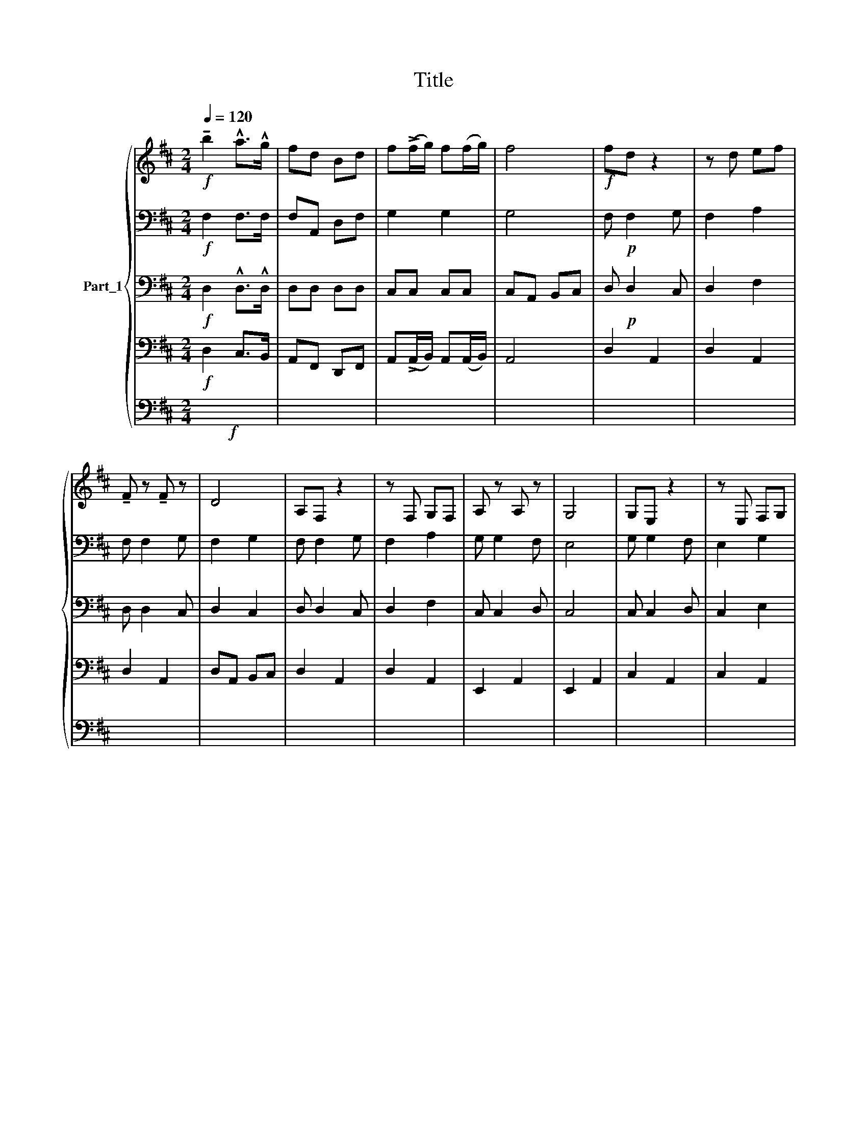 X:1
T:Title
%%score { ( 1 6 ) | ( 2 8 ) | 3 | 4 | ( 5 7 ) }
L:1/8
Q:1/4=120
M:2/4
K:D
V:1 treble nm="Part_1"
V:6 treble 
V:2 bass 
V:8 bass 
V:3 bass 
V:4 bass 
V:5 bass 
V:7 bass 
V:1
!f! !tenuto!b2 !^!a>!^!g | fd Bd | f(!>!f/g/) f(f/g/) | f4 |!f! fd z2 | z d ef | %6
 !tenuto!F z !tenuto!F z | D4 | A,F, z2 | z F, G,F, | A, z A, z | G,4 | G,E, z2 | z E, F,G, | %14
 A,F, z2 | z F, ^G,F, | E, A,2 A, | ^G, E,2 B, | A,4- | A,2 z2 | A,F, z2 | z F, G,A, | %22
 !tenuto!F z !tenuto!F z | D4 | A,F, z2 | z F, G,F, | A, z A, z | G,4 | G,E, z2 | z E, F,G, | %30
 A,F, z2 | z F, =G,F, | E, B,2 D, | C, A,2 C, | D,4- | D,2 z2 |!p! F, F,2 G, | F,2 A,2 | %38
 TF, F,2 G, | F,2 G,2 | F, F,2 G, | F,2 A,2 | G, x F, x | E,4 | G, G,2 F, | E,2 G,2 | F, F,2 E, | %47
 D,2 F,2 | E,2 E,2 | F,2 ^G,2 |!<(! E,[I:staff +4] A,,/A,,/[I:staff -4] x2 | E,2 x2!<)! | %52
 F, F,2 G, | F,2 A,2 | F, F,2 G, | F,2 G,2 | F, F,2 G, | F,2 A,2 | G, x F, x | E,4 | G, G,2 F, | %61
 E,2 G,2 | F, F,2 E, | D,2 F,2 | G,2 A,2 | B,2 C2 | D4- | DA,/A,/ A,A, | A,F, z2 | z F, G,A, | %70
 !arpeggio!!tenuto!F z z x | D4 | A,F, z2 | z F, G,F, | A, z z x | G,4 | G,E, z2 | z E, F,G, | %78
 A,F, z2 | z F, ^G,F, | E, A,2 A, | ^G, E,2 B, | A,4- | A,2 z2 | A,F, z2 | z F, G,A, | %86
 !tenuto!F z z x | D4 | A,F, z2 | z F, G,F, | A, z z x | G,4 | G,E, z2 | z E, F,G, | A,F, z2 | %95
 z F, =G,F, | E, B,2 D | C E2 !tenuto!E | D4- | D2 !>!D2 |] %100
V:2
!f! F,2 F,>F, | F,A,, D,F, | G,2 G,2 | G,4 | F,!p! F,2 G, | F,2 A,2 | F, F,2 G, | F,2 G,2 | %8
 F, F,2 G, | F,2 A,2 | G, G,2 F, | E,4 | G, G,2 F, | E,2 G,2 | F, F,2 E, | D,2 F,2 | E,2 E,2 | %17
 E,2 ^G,2 | E, E,2 E, | E,2 z2 | F, F,2 G, | F,2 A,2 | F, F,2 G, | F,2 G,2 | F, F,2 G, | F,2 A,2 | %26
 G, G,2 F, | E,4 | G, G,2 F, | E,2 G,2 | F, F,2 E, | D,2 F,2 | G,2 F,2 | G,2 E,2 | F,4- | F,2 z2 | %36
!p! D, D,2 C, | D,2 F,2 | D, D,2 C, | D,2 C,2 | D, D,2 C, | D,2 F,2 | C, x D, x | C,4 | C, C,2 D, | %45
 C,2 E,2 | D, D,2 C, | B,,2 A,,2 | D,2 D,2 | C,2 D,2 | C, x/ C, x3/2 | C,2 x2 | D, D,2 C, | %53
 D,2 F,2 | D, D,2 C, | D,2 C,2 | D, D,2 C, | D,2 F,2 | C, x D, x | C,4 | C, C,2 D, | C,2 E,2 | %62
 D, D,2 C, | B,,2 A,,2 | D,2 D,2 | C,2 C,2 | D,4- | D,PA, A,A, | A,F, z2 | z F, G,A, | F, z z x | %71
 D,4 | A,F, z2 | z F, G,F, | A, z z x | G,4 | G,E, z2 | z E, F,G, | A,F, z2 | z F, ^G,F, | %80
 E, A,2 A, | ^G, E,2 B, |!<(! A,4- | A,2 z2!<)! | A,F, z2 | z F, G,A, | F, z z x | F,4 | A,F, z2 | %89
 z F, G,F, | A, z z x | G,4 | G,E, z2 | z E, F,G, | A,F, z2 | z F, =G,F, | E, B,2 D, | C, A,2 C, | %98
 D,4- | D,2 A,2 |] %100
V:3
!f! D,2 !^!D,>!^!D, | D,D, D,D, | C,C, C,C, | C,A,, B,,C, | D,!p! D,2 C, | D,2 F,2 | D, D,2 C, | %7
 D,2 C,2 | D, D,2 C, | D,2 F,2 | C, C,2 D, | C,4 | C, C,2 D, | C,2 E,2 | D, D,2 C, | C,2 B,,2 | %16
 A,,2 A,,2 | D,2 D,2 | C, C,2 C, | C,2 z2 | D, D,2 C, | D,2 F,2 | D, D,2 C, | D,2 C,2 | D, D,2 C, | %25
 D,2 F,2 | C, C,2 D, | C,4 | C, C,2 D, | C,2 E,2 | D, D,2 C, | B,,2 A,,2 | D,2 D,2 | C,2 C,2 | %34
 D,4- | D,2 z2 |!mf! F,3 G, | A,3 ^G, | A,>^G, A,=G, | F,4 | F,3 G, | A,3 F, | A,/>F,/ A, A, x | %43
 G,4 | E,3 F, | G,3 G, | F,>E, F,G, | F,F, F,F, | E,2 E,2 | F,2 ^G,2 | A,4- | A,2 x2 | F,3 G, | %53
 A,3 ^G, | A,>^G, A,=G, | F,4 | F,3 G, | A,3 F, | A,/>F,/ A, A, x | G,4 | E,3 F, | G,3 G, | %62
 F,>E, F,G, | F,F, F,F, | E,2 F,2 | G,2 E,2 | D,4- | D,2 z2 |!mf! F,3 G, | A,3 ^G, | A,>^G, A,=G, | %71
 F,4 | F,3 G, | A,3 F, | A,>F, A,A, | G,4 | E,3 F, | G,3 G, | F,>E, F,G, | F,F, F,F, | E,2 E,2 | %81
 F,2 ^G,2 | A,4- | A,2 z2 | F,3 G, | A,3 ^G, | A,>^G, A,=G, | F,4 | F,3 G, | A,3 F, | A,>F, A,A, | %91
 G,4 | E,3 F, | G,3 G, | F,>E, F,G, | F,F, F,F, | E,2 F,2 | G,2 E,2 | D,4- | D,2 !>!F,2 |] %100
V:4
!f! D,2 C,>B,, | A,,F,, D,,F,, | A,,(!>!A,,/B,,/) A,,(A,,/B,,/) | A,,4 | D,2 A,,2 | D,2 A,,2 | %6
 D,2 A,,2 | D,A,, B,,C, | D,2 A,,2 | D,2 A,,2 | E,,2 A,,2 | E,,2 A,,2 | C,2 A,,2 | C,2 A,,2 | %14
 D,2 A,,2 | D,2 C,2 | B,,2 A,,2 | E,,2 E,,2 | A,,A,, A,,A,, | A,,A,, B,,C, | D,2 A,,2 | D,2 A,,2 | %22
 D,2 A,,2 | D,A,, B,,C, | D,2 A,,2 | D,2 A,,2 | E,,2 A,,2 | E,,2 A,,2 | C,2 A,,2 | C,2 A,,2 | %30
 D,2 A,,2 | D,2 C,2 | B,,2 G,,2 | A,,2 A,,2 | D, A,,2 F,, | D,,2 D,2 |!mf! F,3 G, | A,3 ^G, | %38
 A,>^G, A,=G, | F,4 | F,3 G, | A,3 F, | A,/>F,/ A, A, x | G,4 | E,3 F, | G,3 G, | F,>E, F,G, | %47
 F,/F,/ x F,/F,/ x | E,2 E,2 | F,2 ^G,2 | A,4- | A,2 x2 | F,3 G, | A,3 ^G, | A,>^G, A,=G, | F,4 | %56
 F,3 G, | A,3 F, | A,/>F,/ A, A, x | G,4 | E,3 F, | G,3 G, | F,>E, F,G, | F,F, F,F, | E,2 F,2 | %65
 G,2 E,2 | D, A,,2 F,, | D,,2 z2 |!mf! F,3 G, | A,3 ^G, | A,>^G, A,=G, | F,4 | F,3 G, | A,3 F, | %74
 A,>F, A,A, | G,4 | E,3 F, | G,3 G, | F,>E, F,G, | F,F, F,F, | E,2 E,2 | F,2 ^G,2 | A,4- | A,2 z2 | %84
 F,3 G, | A,3 ^G, | A,>^G, A,=G, | F,4 | F,3 G, | A,3 F, | A,>F, A,A, | G,4 | E,3 F, | G,3 G, | %94
 F,>E, F,G, | F,F, F,F, | E,2 F,2 | G,2 E,2 | D, A,,2 F,, | D,,2 D,2 |] %100
V:5
!f! x4 | x4 | x4 | x4 | x4 | x4 | x4 | x4 | x4 | x4 | x4 | x4 | x4 | x4 | x4 | x4 | x4 | x4 | x4 | %19
 x4 | x4 | x4 | x4 | x4 | x4 | x4 | x4 | x4 | x4 | x4 | x4 | x4 | x4 | x4 | x4 | x4 |!p! x4 | x4 | %38
 x4 | x4 | x4 | x4 | x4 | x4 | x4 | x4 | x4 | x4 | x4 | x4 | x4 | x4 | x4 | x4 | x4 | x4 | x4 | %57
 x4 | x4 | x4 | x4 | x4 | x4 | x4 | x4 | x4 | x4 | x4 |!mf! x4 | x4 | x4 | x4 | x4 | x4 | x4 | x4 | %76
 x4 | x4 | x4 | x4 | x4 | x4 | x4 | x4 | x4 | x4 | x4 | x4 | x4 | x4 | x4 | x4 | x4 | x4 | x4 | %95
 x4 | x4 | x4 | x4 | x4 |] %100
V:6
 x4 | x4 | x4 | x4 | x4 | x4 | x4 | x4 | x4 | x4 | x4 | x4 | x4 | x4 | x4 | x4 | x4 | x4 | x4 | %19
 x4 | x4 | x4 | x4 | x4 | x4 | x4 | x4 | x4 | x4 | x4 | x4 | x4 | x4 | x4 | x4 | x4 | x4 | x4 | %38
 x4 | x4 | x4 | x4 | x3/4 G,2 x5/4 | x4 | x4 | x4 | x4 | x4 | x4 | x4 | x/ E,2 x3/2 | x z2 x | x4 | %53
 x4 | x4 | x4 | x4 | x4 | x3/4 G,2 x5/4 | x4 | x4 | x4 | x4 | x4 | x4 | x4 | x4 | %67
 x3/2[I:staff +1] A,2 x/ | x4 | x4 | x3/2[I:staff -1] !tenuto!F x3/2 | x4 | x4 | x4 | %74
 x3/2 A, x3/2 | x4 | x4 | x4 | x4 | x4 | x4 | x4 | x4 | x4 | x4 | x4 | x3/2 !tenuto!F x3/2 | x4 | %88
 x4 | x4 | x3/2 A, x3/2 | x4 | x4 | x4 | x4 | x4 | x4 | x4 | x4 | x4 |] %100
V:7
 x4 | x4 | x4 | x4 | x4 | x4 | x4 | x4 | x4 | x4 | x4 | x4 | x4 | x4 | x4 | x4 | x4 | x4 | x4 | %19
 x4 | x4 | x4 | x4 | x4 | x4 | x4 | x4 | x4 | x4 | x4 | x4 | x4 | x4 | x4 | x4 | x4 | x4 | x4 | %38
 x4 | x4 | x4 | x4 | x A,,,2 x | x4 | x4 | x4 | x4 | x4 | x4 | x4 | x3/2[I:staff -4] E, x3/2 | %51
 x z2 x | x4 | x4 | x4 | x4 | x4 | x4 | x[I:staff +4] A,,,2 x | x4 | x4 | x4 | x4 | x4 | x4 | x4 | %66
 x4 | x4 | x4 | x4 | x3/2 A,,,2 x/ | x4 | x4 | x4 | x3/2 A,,,2 x/ | x4 | x4 | x4 | x4 | x4 | x4 | %81
 x4 | x4 | x4 | x4 | x4 | x3/2 A,,,2 x/ | x4 | x4 | x4 | x3/2 A,,,2 x/ | x4 | x4 | x4 | x4 | x4 | %96
 x4 | x4 | x4 | x4 |] %100
V:8
 x4 | x4 | x4 | x4 | x4 | x4 | x4 | x4 | x4 | x4 | x4 | x4 | x4 | x4 | x4 | x4 | x4 | x4 | x4 | %19
 x4 | x4 | x4 | x4 | x4 | x4 | x4 | x4 | x4 | x4 | x4 | x4 | x4 | x4 | x4 | x4 | x4 | x4 | x4 | %38
 x4 | x4 | x4 | x4 | x3/4 C,2 x5/4 | x4 | x4 | x4 | x4 | x4 | x4 | x4 | x/ C,2 x3/2 | x z2 x | x4 | %53
 x4 | x4 | x4 | x4 | x4 | x3/4 C,2 x5/4 | x4 | x4 | x4 | x4 | x4 | x4 | x4 | x4 | x4 | x4 | x4 | %70
 x3/2 F, x3/2 | x4 | x4 | x4 | x3/2 A, x3/2 | x4 | x4 | x4 | x4 | x4 | x4 | x4 | x4 | x4 | x4 | %85
 x4 | x3/2 F, x3/2 | x4 | x4 | x4 | x3/2 A, x3/2 | x4 | x4 | x4 | x4 | x4 | x4 | x4 | x4 | x4 |] %100

